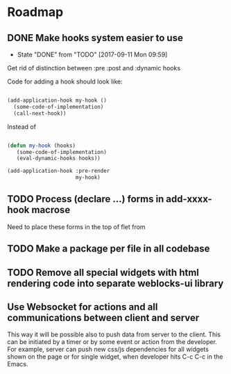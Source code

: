 * Roadmap
** DONE Make hooks system easier to use
- State "DONE"       from "TODO"       [2017-09-11 Mon 09:59]
Get rid of distinction between :pre :post and :dynamic hooks

Code for adding a hook should look like:

#+BEGIN_SRC lisp

(add-application-hook my-hook ()
  (some-code-of-implementation)
  (call-next-hook))

#+END_SRC

Instead of

#+BEGIN_SRC lisp

(defun my-hook (hooks)
   (some-code-of-implementation)
   (eval-dynamic-hooks hooks))

(add-application-hook :pre-render
                      my-hook)
#+END_SRC
** TODO Process (declare ...) forms in add-xxxx-hook macrose
Need to place these forms in the top of flet from
** TODO Make a package per file in all codebase
** TODO Remove all special widgets with html rendering code into separate weblocks-ui library
** Use Websocket for actions and all communications between client and server
This way it will be possible also to push data from server to the
client. This can be initiated by a timer or by some event or action from
the developer. For example, server can push new css/js dependencies for
all widgets shown on the page or for single widget, when developer hits
C-c C-c in the Emacs.


